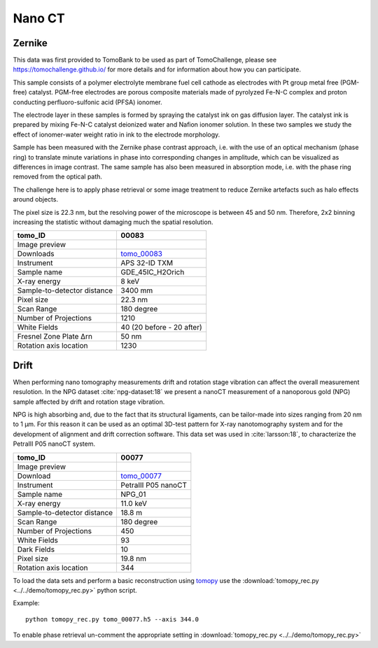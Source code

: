 Nano CT
-------

Zernike
~~~~~~~

This data was first provided to TomoBank to be used as part of TomoChallenge, please see https://tomochallenge.github.io/ for more details and for information about how you can participate. 

This sample consists of a polymer electrolyte membrane fuel cell cathode as electrodes with Pt group metal free (PGM-free) catalyst. PGM-free electrodes are porous composite materials made of pyrolyzed Fe-N-C complex and proton conducting perfluoro-sulfonic acid (PFSA) ionomer.

The electrode layer in these samples is formed by spraying the catalyst ink on gas diffusion layer. The catalyst ink is prepared by mixing Fe-N-C catalyst deionized water and Nafion ionomer solution. In these two samples we study the effect of ionomer-water weight ratio in ink to the electrode morphology.

Sample has been measured with the Zernike phase contrast approach, i.e. with the use of an optical mechanism (phase ring) to translate minute variations in phase into corresponding changes in amplitude, which can be visualized as differences in image contrast. The same sample has also been measured in absorption mode, i.e. with the phase ring removed from the optical path.

The challenge here is to apply phase retrieval or some image treatment to reduce Zernike artefacts such as halo effects around objects.

The pixel size is 22.3 nm, but the resolving power of the microscope is between 45 and 50 nm. Therefore, 2x2 binning increasing the statistic without damaging  much the spatial resolution.


+-----------------------------------------+-------------------------------+
|             tomo_ID                     |   00083                       |  
+=========================================+===============================+
|             Image preview               |  |00083|                      |  
+-----------------------------------------+-------------------------------+
|             Downloads                   |   tomo_00083_                 |  
+-----------------------------------------+-------------------------------+
|             Instrument                  |   APS 32-ID TXM               |  
+-----------------------------------------+-------------------------------+
|             Sample name                 |   GDE_45IC_H2Orich            |  
+-----------------------------------------+-------------------------------+
|             X-ray energy                |   8 keV                       |  
+-----------------------------------------+-------------------------------+
|             Sample-to-detector distance |   3400 mm                     |  
+-----------------------------------------+-------------------------------+
|             Pixel size                  |   22.3 nm                     |  
+-----------------------------------------+-------------------------------+
|             Scan Range                  |   180 degree                  |
+-----------------------------------------+-------------------------------+
|             Number of Projections       |   1210                        |
+-----------------------------------------+-------------------------------+
|             White Fields                |   40 (20 before - 20 after)   |
+-----------------------------------------+-------------------------------+
|             Fresnel Zone Plate Δrn      |   50 nm                       |
+-----------------------------------------+-------------------------------+
|             Rotation axis location      |   1230                        |
+-----------------------------------------+-------------------------------+

.. _tomo_00083: https://app.globus.org/file-manager?origin_id=e133a81a-6d04-11e5-ba46-22000b92c6ec&origin_path=%2Ftomobank%2Ftomo_00083%2F

.. |00083| image:: ../img/tomo_00083.png
    :width: 20pt
    :height: 20pt



.. _tomo_00084: https://app.globus.org/file-manager?origin_id=e133a81a-6d04-11e5-ba46-22000b92c6ec&origin_path=%2Ftomobank%2Ftomo_0008%2F

.. |00084| image:: ../img/tomo_00084.png
    :width: 20pt
    :height: 20pt


Drift 
~~~~~

When performing nano tomography measurements drift and rotation stage vibration can affect the overall measurement resulotion. In the NPG dataset :cite:`npg-dataset:18` we present a nanoCT measurement of a nanoporous gold (NPG) sample affected by drift and rotation stage vibration.

NPG is high absorbing and, due to the fact that its structural ligaments, can be tailor-made into sizes ranging from 20 nm to 1 µm. For this reason it can be used as an optimal 3D-test pattern for X-ray nanotomography system and for the development of alignment and drift correction software. This data set was used in :cite:`larsson:18`, to characterize the PetraIII P05 nanoCT system.

.. image:: ../img/tomo_00077.png
   :width: 320px
   :alt: project
   :align: center


+-----------------------------------------+----------------------------+
|             tomo_ID                     | 00077                      |  
+=========================================+============================+
|             Image preview               | |00077|                    |  
+-----------------------------------------+----------------------------+
|             Download                    | tomo_00077_                |  
+-----------------------------------------+----------------------------+
|             Instrument                  | PetraIII P05 nanoCT        |  
+-----------------------------------------+----------------------------+
|             Sample name                 | NPG_01                     |  
+-----------------------------------------+----------------------------+
|             X-ray energy                | 11.0 keV                   |  
+-----------------------------------------+----------------------------+
|             Sample-to-detector distance | 18.8 m                     |  
+-----------------------------------------+----------------------------+
|             Scan Range                  | 180 degree                 |
+-----------------------------------------+----------------------------+
|             Number of Projections       | 450                        |
+-----------------------------------------+----------------------------+
|             White Fields                | 93                         | 
+-----------------------------------------+----------------------------+
|             Dark Fields                 | 10                         |  
+-----------------------------------------+----------------------------+
|             Pixel size                  | 19.8 nm                    |  
+-----------------------------------------+----------------------------+
|             Rotation axis location      | 344                        |
+-----------------------------------------+----------------------------+


To load the data sets and perform a basic reconstruction using `tomopy <https://tomopy.readthedocs.io>`_  use the 
:download:`tomopy_rec.py <../../demo/tomopy_rec.py>` python script.

Example: ::

    python tomopy_rec.py tomo_00077.h5 --axis 344.0

To enable phase retrieval un-comment the appropriate setting in :download:`tomopy_rec.py <../../demo/tomopy_rec.py>` 

.. _tomo_00077: https://app.globus.org/file-manager?origin_id=e133a81a-6d04-11e5-ba46-22000b92c6ec&origin_path=%2Ftomobank%2Ftomo_00077%2F

.. |00077| image:: ../img/tomo_00077.png
    :width: 20pt
    :height: 20pt





